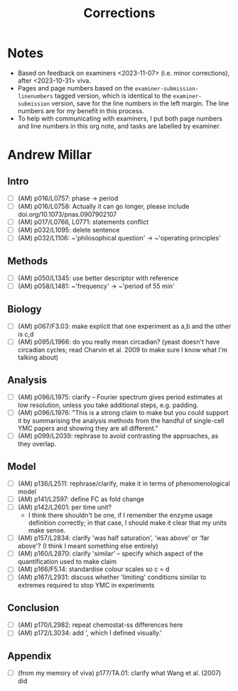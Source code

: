#+title: Corrections

* Notes
- Based on feedback on examiners <2023-11-07> (i.e. minor corrections), after <2023-10-31> viva.
- Pages and page numbers based on the ~examiner-submission-linenumbers~ tagged version, which is identical to the ~examiner-submission~ version, save for the line numbers in the left margin.  The line numbers are for my benefit in this process.
- To help with communicating with examiners, I put both page numbers and line numbers in this org note, and tasks are labelled by examiner.

* Andrew Millar
** Intro
- [ ] (AM) p016/L0757: phase -> period
- [ ] (AM) p016/L0758: Actually it can go longer, please include doi.org/10.1073/pnas.0907902107
- [ ] (AM) p017/L0766, L0771: statements conflict
- [ ] (AM) p032/L1095: delete sentence
- [ ] (AM) p032/L1106: ~'philosophical question' -> ~'operating principles'
** Methods
- [ ] (AM) p050/L1345: use better descriptor with reference
- [ ] (AM) p058/L1481: ~'frequency' -> ~'period of 55 min'
** Biology
- [ ] (AM) p067/F3.03: make explicit that one experiment as a,b and the other is c,d
- [ ] (AM) p095/L1966: do you really mean circadian?  (yeast doesn't have circadian cycles; read Charvin et al. 2009 to make sure I know what I'm talking about)
** Analysis
- [ ] (AM) p096/L1975: clarify -- Fourier spectrum gives period estimates at low resolution, unless you take additional steps, e.g. padding.
- [ ] (AM) p096/L1976: "This is a strong claim to make but you could support it by summarising the analysis methods from the handful of single-cell YMC papers and showing they are all different."
- [ ] (AM) p099/L2039: rephrase to avoid contrasting the approaches, as they overlap.
** Model
- [ ] (AM) p136/L2511: rephrase/clarify, make it in terms of phenomenological model
- [ ] (AM) p141/L2597: define FC as fold change
- [ ] (AM) p142/L2601: per time unit?
  - I think there shouldn't be one, if I remember the enzyme usage definition correctly; in that case, I should make it clear that my units make sense.
- [ ] (AM) p157/L2834: clarify 'was half saturation', 'was above' or 'far above'?  (I think I meant something else entirely)
- [ ] (AM) p160/L2870: clarify 'similar' -- specify which aspect of the quantification used to make claim
- [ ] (AM) p166/F5.14: standardise colour scales so c = d
- [ ] (AM) p167/L2931: discuss whether 'limiting' conditions similar to extremes required to stop YMC in experiments
** Conclusion
- [ ] (AM) p170/L2982: repeat chemostat-ss differences here
- [ ] (AM) p172/L3034: add ', which I defined visually.'
** Appendix
- [ ] (from my memory of viva) p177/TA.01: clarify what Wang et al. (2007) did
